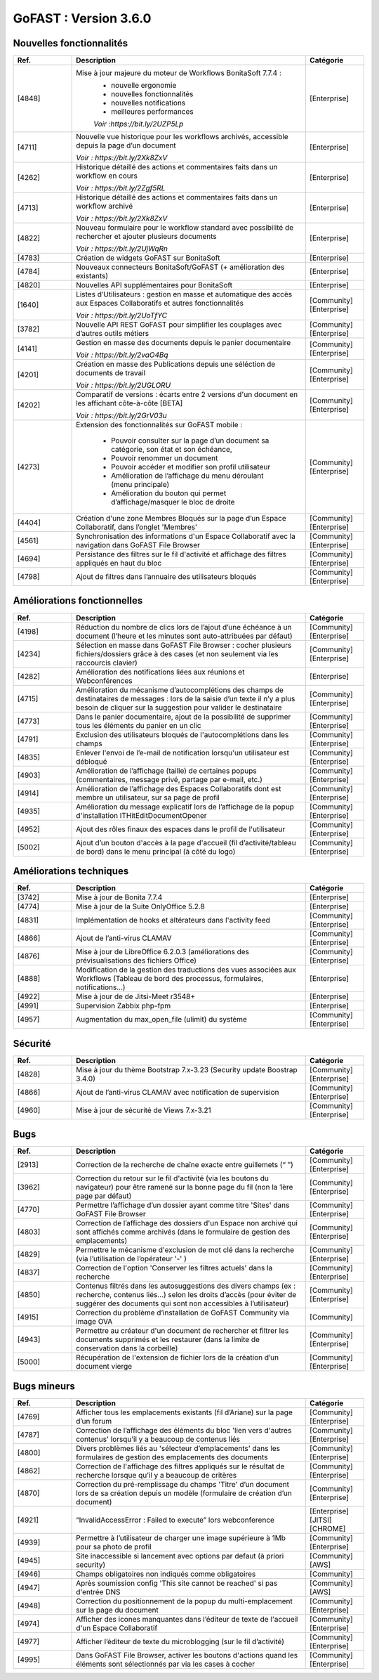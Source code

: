 ********************************************
GoFAST :  Version 3.6.0
********************************************


Nouvelles fonctionnalités
*************************
.. csv-table::  
   :header: "Ref.", "Description", "Catégorie"
   :widths: 10, 40, 10
   
      "[4848]","Mise à jour majeure du moteur de Workflows BonitaSoft 7.7.4 : 
      - nouvelle ergonomie
      - nouvelles fonctionnalités
      - nouvelles notifications
      - meilleures performances
      *Voir :https://bit.ly/2UZP5Lp*","[Enterprise]"
      "[4711]","Nouvelle vue historique pour les workflows archivés, accessible depuis la page d’un document
   
   *Voir : https://bit.ly/2Xk8ZxV*","[Enterprise]"
      "[4262]","Historique détaillé des actions et commentaires faits dans un workflow en cours
   
   *Voir : https://bit.ly/2Zgf5RL*","[Enterprise]"
      "[4713]","Historique détaillé des actions et commentaires faits dans un workflow archivé
   
   *Voir : https://bit.ly/2Xk8ZxV*","[Enterprise]"
      "[4822]","Nouveau formulaire pour le workflow standard avec possibilité de rechercher et ajouter plusieurs documents
   
   *Voir : https://bit.ly/2UjWqRn*","[Enterprise]"
      "[4783]","Création de widgets GoFAST sur BonitaSoft","[Enterprise]"
      "[4784]","Nouveaux connecteurs BonitaSoft/GoFAST (+ amélioration des existants)","[Enterprise]"
      "[4820]","Nouvelles API supplémentaires pour BonitaSoft","[Enterprise]"
      "[1640]","Listes d’Utilisateurs : gestion en masse et automatique des accès aux Espaces Collaboratifs et autres fonctionnalités
   
   *Voir : https://bit.ly/2UoTfYC*","[Community][Enterprise]"
      "[3782]","Nouvelle API REST GoFAST pour simplifier les couplages avec d’autres outils métiers","[Community][Enterprise]"
      "[4141]","Gestion en masse des documents depuis le panier documentaire
   
   *Voir : https://bit.ly/2vaO4Bq*","[Community][Enterprise]"
      "[4201]","Création en masse des Publications depuis une séléction de documents de travail
   
   *Voir : https://bit.ly/2UGLORU*","[Community][Enterprise]"
      "[4202]","Comparatif de versions : écarts entre 2 versions d'un document en les affichant côte-à-côte [BETA]
   
   *Voir : https://bit.ly/2GrV03u*","[Community][Enterprise]"
      "[4273]","Extension des fonctionnalités sur GoFAST mobile : 
      
      - Pouvoir consulter sur la page d’un document sa catégorie, son état et son échéance, 
      - Pouvoir renommer un document
      - Pouvoir accéder et modifier son profil utilisateur
      - Amélioration de l’affichage du menu déroulant (menu principale)
      - Amélioration du bouton qui permet d’affichage/masquer le bloc de droite","[Community][Enterprise]"
      "[4404]","Création d'une zone Membres Bloqués sur la page d’un Espace Collaboratif, dans l’onglet 'Membres'","[Community][Enterprise]"
      "[4561]","Synchronisation des informations d'un Espace Collaboratif avec la navigation dans GoFAST File Browser","[Community][Enterprise]"
      "[4694]","Persistance des filtres sur le fil d'activité et affichage des filtres appliqués en haut du bloc","[Community][Enterprise]"
      "[4798]","Ajout de filtres dans l’annuaire des utilisateurs bloqués","[Community][Enterprise]"
      
   
Améliorations fonctionnelles
****************************
.. csv-table::  
   :header: "Ref.", "Description", "Catégorie"
   :widths: 10, 40, 10

      "[4198]","Réduction du nombre de clics lors de l’ajout d’une échéance à un document (l’heure et les minutes sont auto-attribuées par défaut)","[Community][Enterprise]"
      "[4234]","Sélection en masse dans GoFAST File Browser : cocher plusieurs fichiers/dossiers grâce à des cases (et non seulement via les raccourcis clavier)","[Community][Enterprise]"
      "[4282]","Amélioration des notifications liées aux réunions et Webconférences","[Enterprise]"
      "[4715]","Amélioration du mécanisme d’autocomplétions des champs de destinataires de messages : lors de la saisie d’un texte il n’y a plus besoin de cliquer sur la suggestion pour valider le destinataire","[Community][Enterprise]"
      "[4773]","Dans le panier documentaire, ajout de la possibilité de supprimer tous les éléments du panier en un clic","[Community][Enterprise]"
      "[4791]","Exclusion des utilisateurs bloqués de l'autocomplétions dans les champs","[Community][Enterprise]"
      "[4835]","Enlever l'envoi de l’e-mail de notification lorsqu'un utilisateur est débloqué","[Community][Enterprise]"
      "[4903]","Amélioration de l’affichage (taille) de certaines popups (commentaires, message privé, partage par e-mail, etc.)","[Community][Enterprise]"
      "[4914]","Amélioration de l’affichage des Espaces Collaboratifs dont est membre un utilisateur, sur sa page de profil","[Community][Enterprise]"
      "[4935]","Amélioration du message explicatif lors de l’affichage de la popup d'installation ITHitEditDocumentOpener","[Community][Enterprise]"
      "[4952]","Ajout des rôles finaux des espaces dans le profil de l'utilisateur","[Community][Enterprise]"
      "[5002]","Ajout d’un bouton d'accès à la page d'accueil (fil d’activité/tableau de bord) dans le menu principal (à côté du logo)","[Community][Enterprise]"


Améliorations techniques
************************
.. csv-table::  
   :header: "Ref.", "Description", "Catégorie"
   :widths: 10, 40, 10

      "[3742]","Mise à jour de Bonita 7.7.4","[Enterprise]"
      "[4774]","Mise à jour de la Suite OnlyOffice 5.2.8","[Enterprise]"
      "[4831]","Implémentation de hooks et altérateurs dans l'activity feed","[Community][Enterprise]"
      "[4866]","Ajout de l’anti-virus CLAMAV","[Community][Enterprise]"
      "[4876]","Mise à jour de LibreOffice 6.2.0.3 (améliorations des prévisualisations des fichiers Office)","[Community][Enterprise]"
      "[4888]","Modification de la gestion des traductions des vues associées aux Workflows (Tableau de bord des processus, formulaires, notifications...)","[Enterprise]"
      "[4922]","Mise à jour de de Jitsi-Meet r3548+","[Enterprise]"
      "[4991]","Supervision Zabbix php-fpm","[Enterprise]"
      "[4957]","Augmentation du max_open_file (ulimit) du système","[Community][Enterprise]"


Sécurité
********
.. csv-table::  
   :header: "Ref.", "Description", "Catégorie"
   :widths: 10, 40, 10
   
      "[4828]","Mise à jour du thème Bootstrap 7.x-3.23 (Security update Boostrap 3.4.0)","[Community][Enterprise]"
      "[4866]","Ajout de l’anti-virus CLAMAV avec notification de supervision","[Community][Enterprise]"
      "[4960]","Mise à jour de sécurité de Views 7.x-3.21","[Community][Enterprise]"


Bugs
****
.. csv-table::  
   :header: "Ref.", "Description", "Catégorie"
   :widths: 10, 40, 10

      "[2913]","Correction de la recherche de chaîne exacte entre guillemets (“ ”)","[Community][Enterprise]"
      "[3962]","Correction du retour sur le fil d'activité (via les boutons du navigateur) pour être ramené sur la bonne page du fil (non la 1ère page par défaut)","[Community][Enterprise]"
      "[4770]","Permettre l’affichage d’un dossier ayant comme titre 'Sites' dans GoFAST File Browser","[Community][Enterprise]"
      "[4803]","Correction de l’affichage des dossiers d'un Espace non archivé qui sont affichés comme archivés (dans le formulaire de gestion des emplacements)","[Community][Enterprise]"
      "[4829]","Permettre le mécanisme d'exclusion de mot clé dans la recherche (via l’utilisation de l’opérateur '-' )","[Community][Enterprise]"
      "[4837]","Correction de l'option 'Conserver les filtres actuels' dans la recherche","[Community][Enterprise]"
      "[4850]","Contenus filtrés dans les autosuggestions des divers champs (ex : recherche, contenus liés…) selon les droits d’accès (pour éviter de suggérer des documents qui sont non accessibles à l’utilisateur)","[Community][Enterprise]"
      "[4915]","Correction du problème d’installation de GoFAST Community via image OVA","[Community]"
      "[4943]","Permettre au créateur d'un document de rechercher et filtrer les documents supprimés et les restaurer (dans la limite de conservation dans la corbeille)","[Community][Enterprise]"
      "[5000]","Récupération de l'extension de fichier lors de la création d’un document vierge","[Community][Enterprise]"


Bugs mineurs
************
.. csv-table::  
   :header: "Ref.", "Description", "Catégorie"
   :widths: 10, 40, 10

      "[4769]","Afficher tous les emplacements existants (fil d’Ariane) sur la page d’un forum","[Community][Enterprise]"
      "[4787]","Correction de l’affichage des éléments du bloc 'lien vers d'autres contenus' lorsqu’il y a beaucoup de contenus liés","[Community][Enterprise]"
      "[4800]","Divers problèmes liés au 'sélecteur d’emplacements' dans les formulaires de gestion des emplacements des documents","[Community][Enterprise]"
      "[4862]","Correction de l'affichage des filtres appliqués sur le résultat de recherche lorsque qu’il y a beaucoup de critères","[Community][Enterprise]"
      "[4870]","Correction du pré-remplissage du champs 'Titre' d’un document lors de sa création depuis un modèle (formulaire de création d’un document)","[Community][Enterprise]"
      "[4921]","“InvalidAccessError : Failed to execute” lors webconference","[Enterprise][JITSI][CHROME]"
      "[4939]","Permettre à l’utilisateur de charger une image supérieure à 1Mb pour sa photo de profil","[Community][Enterprise]"
      "[4945]","Site inaccessible si lancement avec options par defaut (à priori security)","[Community][AWS]"
      "[4946]","Champs obligatoires non indiqués comme obligatoires","[Community]"
      "[4947]","Après soumission config 'This site cannot be reached' si pas d'entrée DNS","[Community][AWS]"
      "[4948]","Correction du positionnement de la popup du multi-emplacement sur la page du document","[Community][Enterprise]"
      "[4974]","Afficher des icones manquantes dans l’éditeur de texte de l'accueil d'un Espace Collaboratif","[Community][Enterprise]"
      "[4977]","Afficher l’éditeur de texte du microblogging (sur le fil d’activité)","[Community][Enterprise]"
      "[4995]","Dans GoFAST File Browser, activer les boutons d'actions quand les éléments sont sélectionnés par via les cases à cocher","[Community][Enterprise]"

